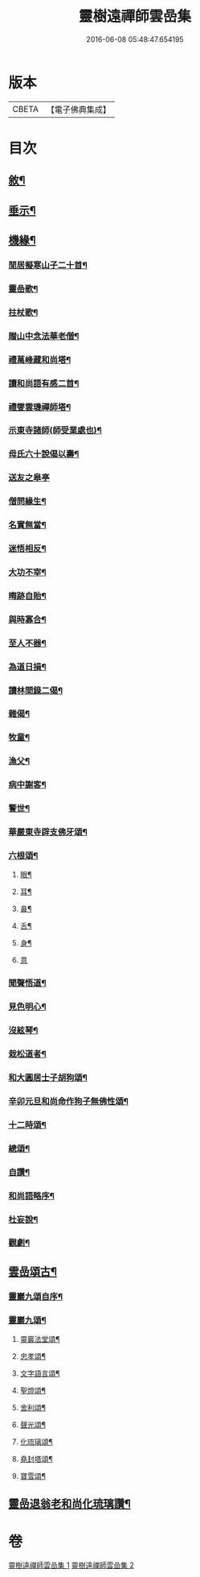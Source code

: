 #+TITLE: 靈樹遠禪師雲嵒集 
#+DATE: 2016-06-08 05:48:47.654195

* 版本
 |     CBETA|【電子佛典集成】|

* 目次
** [[file:KR6q0220_001.txt::001-0377a1][敘¶]]
** [[file:KR6q0220_001.txt::001-0377c4][垂示¶]]
** [[file:KR6q0220_001.txt::001-0379c4][機緣¶]]
*** [[file:KR6q0220_002.txt::002-0382a2][閒居擬寒山子二十首¶]]
*** [[file:KR6q0220_002.txt::002-0383c10][靈嵒歌¶]]
*** [[file:KR6q0220_002.txt::002-0383c18][拄杖歌¶]]
*** [[file:KR6q0220_002.txt::002-0383c25][贈山中念法華老僧¶]]
*** [[file:KR6q0220_002.txt::002-0384a14][禮萬峰藏和尚塔¶]]
*** [[file:KR6q0220_002.txt::002-0384a17][讀和尚語有感二首¶]]
*** [[file:KR6q0220_002.txt::002-0384a22][禮燮雲璣禪師塔¶]]
*** [[file:KR6q0220_002.txt::002-0384a25][示東寺諸師(師受業處也)¶]]
*** [[file:KR6q0220_002.txt::002-0384a28][母氏六十說偈以壽¶]]
*** [[file:KR6q0220_002.txt::002-0384a30][送友之皋亭]]
*** [[file:KR6q0220_002.txt::002-0384b4][僧問緣生¶]]
*** [[file:KR6q0220_002.txt::002-0384b7][名實無當¶]]
*** [[file:KR6q0220_002.txt::002-0384b10][迷悟相反¶]]
*** [[file:KR6q0220_002.txt::002-0384b13][大功不宰¶]]
*** [[file:KR6q0220_002.txt::002-0384b16][晦跡自貽¶]]
*** [[file:KR6q0220_002.txt::002-0384b19][與時寡合¶]]
*** [[file:KR6q0220_002.txt::002-0384b22][至人不器¶]]
*** [[file:KR6q0220_002.txt::002-0384b25][為道日損¶]]
*** [[file:KR6q0220_002.txt::002-0384b28][讀林間錄二偈¶]]
*** [[file:KR6q0220_002.txt::002-0384c11][雜偈¶]]
*** [[file:KR6q0220_002.txt::002-0385a16][牧童¶]]
*** [[file:KR6q0220_002.txt::002-0385a19][漁父¶]]
*** [[file:KR6q0220_002.txt::002-0385a22][病中謝客¶]]
*** [[file:KR6q0220_002.txt::002-0385a24][警世¶]]
*** [[file:KR6q0220_002.txt::002-0385a26][華嚴東寺辟支佛牙頌¶]]
*** [[file:KR6q0220_002.txt::002-0385b7][六根頌¶]]
**** [[file:KR6q0220_002.txt::002-0385b16][眼¶]]
**** [[file:KR6q0220_002.txt::002-0385b19][耳¶]]
**** [[file:KR6q0220_002.txt::002-0385b22][鼻¶]]
**** [[file:KR6q0220_002.txt::002-0385b25][舌¶]]
**** [[file:KR6q0220_002.txt::002-0385b28][身¶]]
**** [[file:KR6q0220_002.txt::002-0385b30][意]]
*** [[file:KR6q0220_002.txt::002-0385c4][聞聲悟道¶]]
*** [[file:KR6q0220_002.txt::002-0385c7][見色明心¶]]
*** [[file:KR6q0220_002.txt::002-0385c10][沒絃琴¶]]
*** [[file:KR6q0220_002.txt::002-0385c13][栽松道者¶]]
*** [[file:KR6q0220_002.txt::002-0385c16][和大圓居士子胡狗頌¶]]
*** [[file:KR6q0220_002.txt::002-0385c19][辛卯元旦和尚命作狗子無佛性頌¶]]
*** [[file:KR6q0220_002.txt::002-0385c21][十二時頌¶]]
*** [[file:KR6q0220_002.txt::002-0386a4][總頌¶]]
*** [[file:KR6q0220_002.txt::002-0386a7][自讚¶]]
*** [[file:KR6q0220_002.txt::002-0386a12][和尚語略序¶]]
*** [[file:KR6q0220_002.txt::002-0386a25][杜妄說¶]]
*** [[file:KR6q0220_002.txt::002-0386b19][觀劇¶]]
** [[file:KR6q0220_002.txt::002-0386c2][雲嵒頌古¶]]
*** [[file:KR6q0220_002.txt::002-0395c2][靈巖九頌自序¶]]
*** [[file:KR6q0220_002.txt::002-0395c22][靈巖九頌¶]]
**** [[file:KR6q0220_002.txt::002-0395c24][靈巖法堂頌¶]]
**** [[file:KR6q0220_002.txt::002-0396a2][忠孝頌¶]]
**** [[file:KR6q0220_002.txt::002-0396a9][文字語言頌¶]]
**** [[file:KR6q0220_002.txt::002-0396a20][聖燈頌¶]]
**** [[file:KR6q0220_002.txt::002-0396a28][舍利頌¶]]
**** [[file:KR6q0220_002.txt::002-0396b7][聲光頌¶]]
**** [[file:KR6q0220_002.txt::002-0396b16][化琉璃頌¶]]
**** [[file:KR6q0220_002.txt::002-0396b30][堯封塔頌¶]]
**** [[file:KR6q0220_002.txt::002-0396c7][寶雪頌¶]]
** [[file:KR6q0220_002.txt::002-0397a2][靈嵒退翁老和尚化琉璃讚¶]]

* 卷
[[file:KR6q0220_001.txt][靈樹遠禪師雲嵒集 1]]
[[file:KR6q0220_002.txt][靈樹遠禪師雲嵒集 2]]

